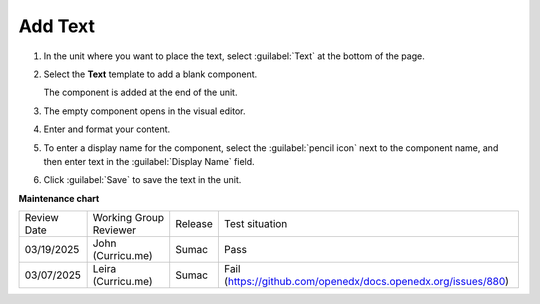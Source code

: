 .. _Add Text:

########
Add Text
########

.. START ADD TEXT

#. In the unit where you want to place the text, select :guilabel:`Text` at the bottom of the page.

   .. image:: /_images/Educators_add_text.png

#. Select the **Text** template to add a blank component.

   The component is added at the end of the unit.

#. The empty component opens in the visual editor.

#. Enter and format your content.

#. To enter a display name for the component, select the :guilabel:`pencil icon` next to the component name, and then enter text in the :guilabel:`Display Name` field.

#. Click :guilabel:`Save` to save the text in the unit.

.. END ADD TEXT


.. seealso::
 
 :ref:`Work with HTML code` (how-to)

 :ref:`Working with Text Components` (reference)

 :ref:`Work with the Text Editor` (how-to)

 :ref:`Add Link to Website Course Unit or File` (how-to)

 :ref:`Add an Image to a Text Component` (how-to)

 :ref:`Manage the Full Screen Image Tool` (reference)

 :ref:`Paste without Formatting in a Text Component` (how-to)


**Maintenance chart**

+--------------+-------------------------------+----------------+---------------------------------------------------------------+
| Review Date  | Working Group Reviewer        |   Release      |Test situation                                                 |
+--------------+-------------------------------+----------------+---------------------------------------------------------------+
| 03/19/2025   | John (Curricu.me)             | Sumac          | Pass                                                          |
+--------------+-------------------------------+----------------+---------------------------------------------------------------+
| 03/07/2025   | Leira (Curricu.me)            | Sumac          | Fail (https://github.com/openedx/docs.openedx.org/issues/880) |
+--------------+-------------------------------+----------------+---------------------------------------------------------------+
